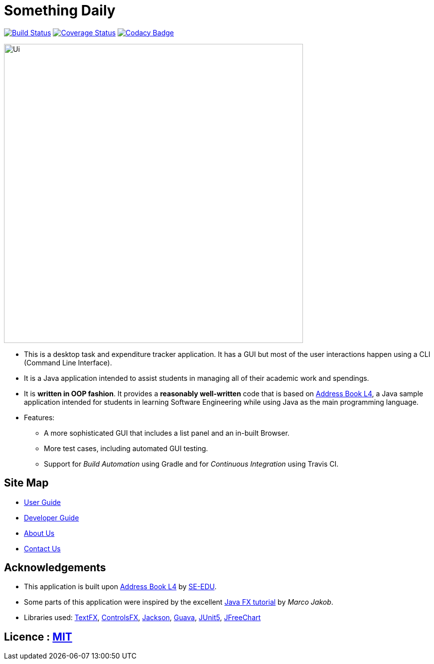 = Something Daily
ifdef::env-github,env-browser[:relfileprefix: docs/]

https://travis-ci.org/CS2113-AY1819S1-T09-2/main[image:https://travis-ci.org/CS2113-AY1819S1-T09-2/main.svg?branch=master[Build Status]]
https://coveralls.io/github/CS2113-AY1819S1-T09-2/main?branch=master[image:https://coveralls.io/repos/github/CS2113-AY1819S1-T09-2/main/badge.svg?branch=master[Coverage Status]]
https://www.codacy.com/app/arty9/main?utm_source=github.com&amp;utm_medium=referral&amp;utm_content=CS2113-AY1819S1-T09-2/main&amp;utm_campaign=Badge_Grade[image:https://api.codacy.com/project/badge/Grade/3d7dd42b99cf438eadcea16b80457d11[Codacy Badge]]

ifdef::env-github[]
image::docs/images/Ui.png[width="600"]
endif::[]

ifndef::env-github[]
image::images/Ui.png[width="600"]
endif::[]

* This is a desktop task and expenditure tracker application. It has a GUI but most of the user interactions happen using a CLI (Command Line Interface).
* It is a Java application intended to assist students in managing all of their academic work and spendings.
* It is *written in OOP fashion*. It provides a *reasonably well-written* code that is based on https://github.com/se-edu/addressbook-level4[Address Book L4], a Java sample application intended for students in learning Software Engineering while using Java as the main programming language.
* Features:
** A more sophisticated GUI that includes a list  panel and an in-built Browser.
** More test cases, including automated GUI testing.
** Support for _Build Automation_ using Gradle and for _Continuous Integration_ using Travis CI.

== Site Map

* <<UserGuide#, User Guide>>
* <<DeveloperGuide#, Developer Guide>>
* <<AboutUs#, About Us>>
* <<ContactUs#, Contact Us>>

== Acknowledgements

* This application is built upon https://github.com/se-edu/addressbook-level4[Address Book L4] by https://github.com/se-edu[SE-EDU].
* Some parts of this application were inspired by the excellent http://code.makery.ch/library/javafx-8-tutorial/[Java FX tutorial] by
_Marco Jakob_.
* Libraries used: https://github.com/TestFX/TestFX[TextFX], https://bitbucket.org/controlsfx/controlsfx/[ControlsFX], https://github.com/FasterXML/jackson[Jackson], https://github.com/google/guava[Guava], https://github.com/junit-team/junit5[JUnit5], https://github.com/jfree/jfreechart[JFreeChart]

== Licence : link:LICENSE[MIT]


